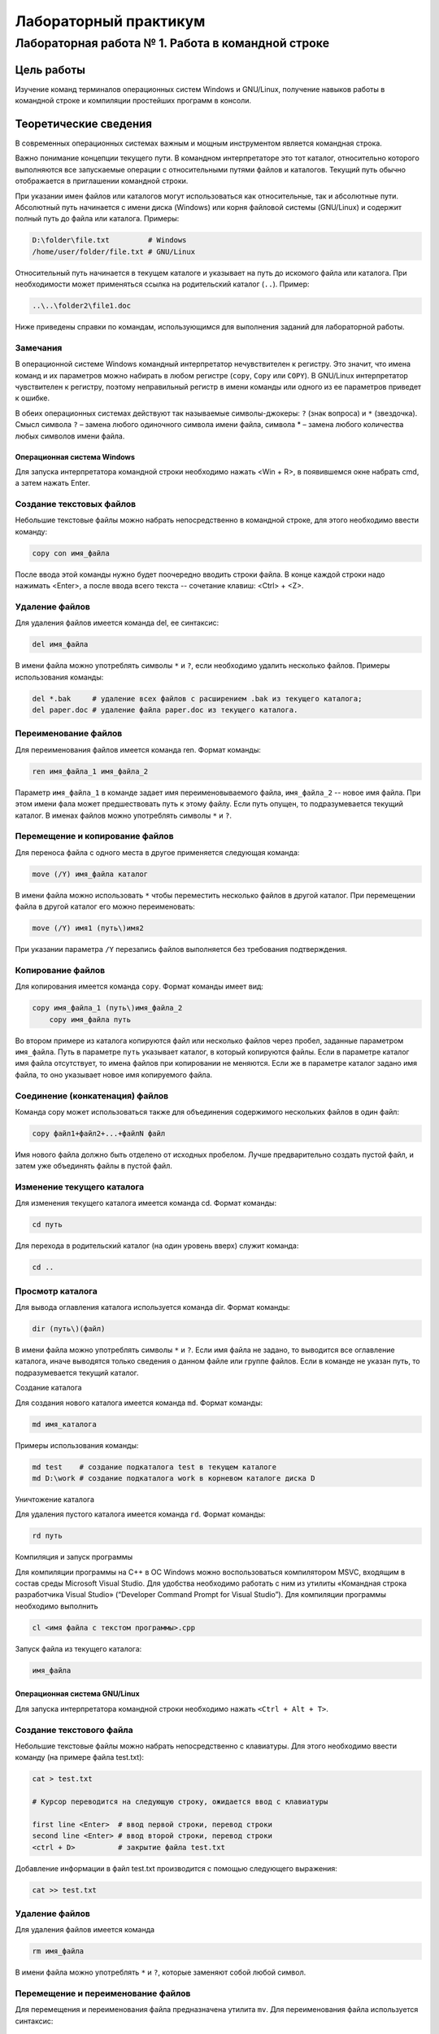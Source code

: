 **********************
Лабораторный практикум
**********************

Лабораторная работа № 1. Работа в командной строке
==================================================

Цель работы
-----------
Изучение команд терминалов операционных систем Windows и GNU/Linux, получение навыков работы в командной строке и компиляции простейших программ в консоли.

Теоретические сведения
----------------------

В современных операционных системах важным и мощным инструментом является командная строка.

Важно понимание концепции текущего пути. В командном интерпретаторе это тот каталог, относительно которого выполняются все запускаемые операции с относительными путями файлов и каталогов. Текущий путь обычно отображается в приглашении командной строки.

При указании имен файлов или каталогов могут использоваться как относительные, так и абсолютные пути. Абсолютный путь начинается с имени диска (Windows) или корня файловой системы (GNU/Linux) и содержит полный путь до файла или каталога. Примеры:

.. code-block:: bat

    D:\folder\file.txt         # Windows
    /home/user/folder/file.txt # GNU/Linux

Относительный путь начинается в текущем каталоге и указывает на путь до искомого файла или каталога. При необходимости может применяться ссылка на родительский каталог (``..``). Пример:

.. code-block:: bat

    ..\..\folder2\file1.doc

Ниже приведены справки по командам, использующимся для выполнения заданий для лабораторной работы.

Замечания
"""""""""

В операционной системе Windows командный интерпретатор нечувствителен к регистру. Это значит, что имена команд и их параметров можно набирать в любом регистре (``copy``, ``Copy`` или ``COPY``). В GNU/Linux интерпретатор чувствителен к регистру, поэтому неправильный регистр в имени команды или одного из ее параметров приведет к ошибке.

В обеих операционных системах действуют так называемые символы-джокеры: ``?`` (знак вопроса) и ``*`` (звездочка). Смысл символа ``?`` – замена любого одиночного символа имени файла, символа * – замена любого количества любых символов имени файла.

Операционная система Windows
^^^^^^^^^^^^^^^^^^^^^^^^^^^^

Для запуска интерпретатора командной строки необходимо нажать <Win + R>, в появившемся окне набрать cmd, а затем нажать Enter.

Создание текстовых файлов
"""""""""""""""""""""""""

Небольшие текстовые файлы можно набрать непосредственно в командной строке, для этого необходимо ввести команду:

.. code-block:: bat

    copy con имя_файла

После ввода этой команды нужно будет поочередно вводить строки файла. В конце каждой строки надо нажимать <Enter>, а после ввода всего текста -- сочетание клавиш: <Ctrl> + <Z>.

Удаление файлов
"""""""""""""""

Для удаления файлов имеется команда del, ее синтаксис:

.. code-block:: bat

    del имя_файла								

В имени файла можно употреблять символы ``*`` и ``?``, если необходимо удалить несколько файлов. Примеры использования команды:

.. code-block:: language

    del *.bak     # удаление всех файлов с расширением .bak из текущего каталога;
    del paper.doc # удаление файла paper.doc из текущего каталога.

Переименование файлов
"""""""""""""""""""""
Для переименования файлов имеется команда ren. Формат команды:

.. code-block:: bat

    rеn имя_файла_1 имя_файла_2

Параметр ``имя_файла_1`` в команде задает имя переименовываемого файла, ``имя_файла_2`` -- новое имя файла. При этом имени фала может предшествовать путь к этому файлу. Если путь опущен, то подразумевается текущий каталог. В именах файлов можно употреблять символы ``*`` и ``?``.

Перемещение и копирование файлов
""""""""""""""""""""""""""""""""
Для переноса файла с одного места в другое применяется следующая команда:

.. code-block:: bat

    move (/Y) имя_файла каталог

В имени файла можно использовать ``*`` чтобы переместить несколько файлов в другой каталог. При перемещении файла в другой каталог его можно переименовать:

.. code-block:: bat

    move (/Y) имя1 (путь\)имя2

При указании параметра ``/Y`` перезапись файлов выполняется без требования подтверждения.

Копирование файлов
""""""""""""""""""
Для копирования имеется команда ``copy``. Формат команды имеет вид:

.. code-block:: bat

    copy имя_файла_1 (путь\)имя_файла_2
	copy имя_файла путь

Во втором примере из каталога копируются файл или несколько файлов через пробел, заданные параметром ``имя_файла``. Путь в параметре ``путь`` указывает каталог, в который копируются файлы. Если в параметре каталог имя файла отсутствует, то имена файлов при копировании не меняются. Если же в параметре каталог задано имя файла, то оно указывает новое имя копируемого файла.

Соединение (конкатенация) файлов
""""""""""""""""""""""""""""""""

Команда copy может использоваться также для объединения содержимого нескольких файлов в один файл:

.. code-block:: bat

    copy файл1+файл2+...+файлN файл

Имя нового файла должно быть отделено от исходных пробелом. Лучше предварительно создать пустой файл, и затем уже объединять файлы в пустой файл.

Изменение текущего каталога
"""""""""""""""""""""""""""

Для изменения текущего каталога имеется команда cd. Формат команды:

.. code-block:: bat

    cd путь

Для перехода в родительский каталог (на один уровень вверх) служит команда:

.. code-block:: bat

    cd ..

Просмотр каталога
"""""""""""""""""

Для вывода оглавления каталога используется команда dir. Формат команды:

.. code-block:: bat

    dir (путь\)(файл)

В имени файла можно употреблять символы ``*`` и ``?``. Если имя файла не задано, то выводится все оглавление каталога, иначе выводятся только сведения о данном файле или группе файлов. Если в команде не указан путь, то подразумевается текущий каталог.

Создание каталога

Для создания нового каталога имеется команда ``md``. Формат команды:

.. code-block:: bat

    md имя_каталога

Примеры использования команды:

.. code-block:: bat

    md test    # создание подкаталога test в текущем каталоге
    md D:\work # создание подкаталога work в корневом каталоге диска D

Уничтожение каталога

Для удаления пустого каталога имеется команда ``rd``. Формат команды:

.. code-block:: bat

    rd путь

Компиляция и запуск программы

Для компиляции программы на C++ в ОС Windows можно воспользоваться компилятором MSVC, входящим в состав среды Microsoft Visual Studio. Для удобства необходимо работать с ним из утилиты «Командная строка разработчика Visual Studio» (“Developer Command Prompt for Visual Studio”).
Для компиляции программы необходимо выполнить 

.. code-block:: bat

    cl <имя файла с текстом программы>.cpp

Запуск файла из текущего каталога:

.. code-block:: bat

    имя_файла

Операционная система GNU/Linux
^^^^^^^^^^^^^^^^^^^^^^^^^^^^^^

Для запуска интерпретатора командной строки необходимо нажать ``<Ctrl + Alt + T>``.

Создание текстового файла
"""""""""""""""""""""""""

Небольшие текстовые файлы можно набрать непосредственно с клавиатуры. Для этого необходимо ввести команду (на примере
файла test.txt):

.. code-block:: bash
	
    cat > test.txt

    # Курсор переводится на следующую строку, ожидается ввод с клавиатуры

    first line <Enter>  # ввод первой строки, перевод строки
    second line <Enter> # ввод второй строки, перевод строки
    <ctrl + D>          # закрытие файла test.txt

Добавление информации в файл test.txt производится с помощью следующего выражения:

.. code-block:: bash

    cat >> test.txt

Удаление файлов
"""""""""""""""

Для удаления файлов имеется команда 

.. code-block:: bash

    rm имя_файла

В имени файла можно употреблять ``*`` и ``?``, которые заменяют собой любой символ.

Перемещение и переименование файлов
"""""""""""""""""""""""""""""""""""

Для перемещения и переименования файла предназначена утилита ``mv``. Для переименования файла используется синтаксис:

.. code-block:: bash

    mv имя_файла новое_имя_файла

Для перемещения файла в другой каталог используется синтаксис

.. code-block:: bash

    mv имя_файла каталог

Копирование файлов
""""""""""""""""""

Утилита ``cp`` используется для создания копии файла.

.. code-block:: bash

    cp имя_файла_источника имя_файла_назначения

Соединение (конкатенация) файлов
""""""""""""""""""""""""""""""""

Утилита ``cat`` также может использоваться для соединения (конкатенации) двух текстовых файлов. Например, если существуют файлы a.txt и b.txt, команда 

.. code-block:: bash

    cat a.txt b.txt 

выведет на экран соединенное содержимое этих файлов, а команда

.. code-block:: bash

    cat a.txt b.txt >> c.txt 

запишет это содержимое в файл c.txt.

Смена текущего каталога
"""""""""""""""""""""""

Команда cd предназначена для смены текущего каталога. Например, для перехода в подкаталог folder1 текущего катало-
га нужно выполнить команду

.. code-block:: bash

    cd folder1

Домашний каталог текущего пользователя в GNU/Linux обозначается символом ``~``. При выполнении команды ``cd`` без параметров будет осуществлен переход в домашний каталог.

Просмотр текущего каталога
""""""""""""""""""""""""""

Команда ``pwd`` отображает полный путь к текущему каталогу.

Вывод содержимого каталога
""""""""""""""""""""""""""

Утилита ``ls`` предназначена, для вывода списка файлов и подкаталогов в некотором каталоге. Если вызвать ее без параметров, будет выведено содержимое текущего каталога. Рассмотрим некоторые полезные опции для команды ``ls``.

-a  включить в список «скрытые» файлы («скрытые» файлы в Linux имеют в своем названии точку в начале имени файла, например, .local)
-s  отсортировать файлы по размеру
-t  отсортировать файлы по дате изменения
-l  вывести подробную информацию о каждом файле: размер, владельца, права доступа, дату изменения
-R  вывести содержимое подкаталогов

Создание каталога
"""""""""""""""""

Команда mkdir предназначена для создания нового каталога. Для создания нового каталога используется синтаксис:

.. code-block:: bash

    mkdir имя_каталога

Для того, чтобы создать сразу несколько каталогов, необходимо указать их имена через пробел, например:

.. code-block:: bash

    mkdir имя_каталога1 имя_каталога2 имя_каталога3

Уничтожение каталога 
""""""""""""""""""""

Для удаления пустого каталога применяется следующая команда:

rmdir имя_каталога

Компиляция и запуск программы
"""""""""""""""""""""""""""""

Для компиляции программы на C++ в ОС GNU/Linux можно воспользоваться компилятором GNU C++, входящим в состав набора
компиляторов GCC. Можно проверить, установлен ли он в операционной системе, выполнив в терминале команду

.. code-block:: bash

    g++ --version

В случае, если компилятор не установлен, необходимо сделать это:

.. code-block:: bash

    sudo apt install g++

Для компиляции программы необходимо выполнить

.. code-block:: bash

    g++ имя_файла_с_текстом_программы.cpp -o имя_исполняемого_файла

Запуск файла из текущего каталога:

.. code-block:: bash

    ./<имя исполняемого файла>

Порядок выполнения работы
-------------------------

Примечание: названия каталогов, подкаталогов и файлов произвольны.

Лабораторная работа выполняется в два этапа, соответственно двум изучаемым системам: Windows (cmd.exe) и Linux (bash) по
плану, указанному ниже.

После каждой команды, меняющей содержимое каталогов, необходимо выполнять команду вывода содержимого измененного каталога и фиксировать снимок экрана.

* Открыть терминал, перейти в домашний каталог.
* Создать каталог с названием операционной системы. Он будет основным каталогом.
* Перейти в основной каталог.
* В основном каталоге создать три каталога: КАТ1, КАТ2, КАТ3.
* Перейти в каталог КАТ2 и создать в нем каталоги – РКАТ1, РКАТ2.
* Перейти в каталог РКАТ2; создать в нем четыре текстовых файла:
  * stud1.txt – содержащий ваше имя,
  * stud2.txt – содержащий ваше отчество,
  * stud3.txt – содержащий вашу фамилию,
  * stud4.txt – содержащий ваш № группы.
  Для удобства в конце или начале каждого файла необходимо вставить пробел.
* Вернуться в основной каталог и создать в нем два текстовых файла: napr.txt и nomer.txt, содержащих соответственно название направления подготовки и № студенческого билета.
* Создать в каталоге КАТ1 файл student.txt, являющийся объединением файлов stud1.txt, stud2.txt, stud3.txt, stud4.txt, napr.txt и nomer.txt.
* Удалить все использованные файлы.
* Разработать в текстовом редакторе простейшую программу на языке C++, выполняющую вывод в консоль ФИО и группы студента. Сохранить ее в файл program.cpp в основном каталоге.
* Осуществить компиляцию программы из командной строки.
* Запустить программу в консоли и проверить ее работу.

Содержание отчета
-----------------

Примечание: в этом и последующих отчетах текст программы оформлять моноширинным шрифтом.

1. Титульный лист.
2. Цель работы.
3. Задание на лабораторную работу.
4. Снимки экрана всех введенных команд и результатов их выполнения с комментариями.
5. Текст программы.
6. Вывод.